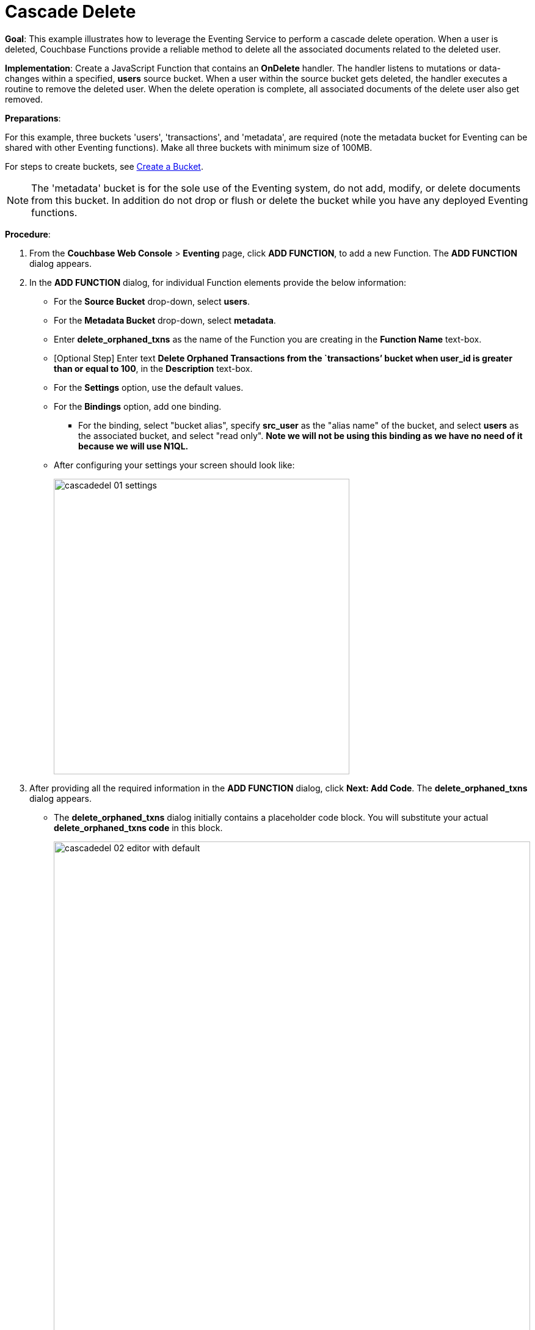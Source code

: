 = Cascade Delete
:page-edition: Enterprise Edition

*Goal*: This example illustrates how to leverage the Eventing Service to perform a cascade delete operation. When a user is deleted, Couchbase Functions provide a reliable method to delete all the associated documents related to the deleted user.

*Implementation*: Create a JavaScript Function that contains an *OnDelete* handler.
The handler listens to mutations or data-changes within a specified, *users* source bucket.
When a user within the source bucket gets deleted, the handler executes a routine to remove the deleted user.
When the delete operation is complete, all associated documents of the delete user also get removed.

*Preparations*:

For this example, three buckets 'users', 'transactions', and 'metadata', are required (note the metadata bucket for Eventing can be shared with other Eventing functions). Make all three buckets with minimum size of 100MB.

For steps to create buckets, see xref:manage:manage-buckets/create-bucket.adoc[Create a Bucket].

NOTE: The 'metadata' bucket is for the sole use of the Eventing system, do not add, modify, or delete documents from this bucket. In addition do not drop or flush or delete the bucket while you have any deployed Eventing functions.

*Procedure*:

. From the *Couchbase Web Console* > *Eventing* page, click *ADD FUNCTION*, to add a new Function.
The *ADD FUNCTION* dialog appears.
. In the *ADD FUNCTION* dialog, for individual Function elements provide the below information:
 ** For the *Source Bucket* drop-down, select *users*.
 ** For the *Metadata Bucket* drop-down, select *metadata*.
 ** Enter *delete_orphaned_txns* as the name of the Function you are creating in the *Function Name* text-box.
 ** [Optional Step] Enter text *Delete Orphaned Transactions from the `transactions’ bucket when user_id is greater than or equal to 100*, in the *Description* text-box.
 ** For the *Settings* option, use the default values.
 ** For the *Bindings* option, add one binding.
 *** For the binding, select "bucket alias", specify *src_user* as the "alias name" of the bucket, and select *users* as the associated bucket, and select "read only".  *Note we will not be using this binding as we have no need of it because we will use N1QL.*
 ** After configuring your settings your screen should look like:
+
image::cascadedel_01_settings.png[,484]
. After providing all the required information in the *ADD FUNCTION* dialog, click *Next: Add Code*.
The *delete_orphaned_txns* dialog appears.
** The *delete_orphaned_txns* dialog initially contains a placeholder code block.
You will substitute your actual *delete_orphaned_txns code* in this block.
+
image::cascadedel_02_editor_with_default.png[,100%]
** Copy the following Function, and paste it in the placeholder code block of *delete_orphaned_txns* dialog.
+
[source,javascript]
----
function OnUpdate(doc, meta) {
    // debug only shows out mutations, we could delete this entire OnUpdate() function
    log('OnUpdate NOOP id: ' + meta.id + ' document:',doc);
}
function OnDelete(meta) {
    // Ignore all keys not matching "user_#", allows other types in the source bucket
    if ((meta.id).startsWith("user_") == false) return;
    // implement a contrived filter, keep all user transactions where the user_id > 100
    var id = meta.id;
    var numeric_id = parseInt(id.substring(5));
    if(!isNaN(numeric_id) && numeric_id >= 100) {
       try  {
            DELETE FROM `transactions` WHERE user_id = $numeric_id;
            log('OnDelete: removed orphaned transactions for:', id);
       } catch(e) {
           log('OnDelete: Exception:', e)
       }
    } else {
        log('OnDelete: user_id < 100, kept orphaned transactions for:', id);
    }
}
----
+
After pasting, the screen appears as displayed below:
+
image::cascadedel_03_editor_with_code.png[,100%]
** Click *Save*.
** To return to the Eventing screen, click the '*< back to Eventing*' link (below the editor) or click *Eventing* tab.

. The *OnDelete* handler above is triggered for user delete transaction. The handler checks if the *user_id* is greater than or equal to 100 (_the contrived filter never deletes the orphaned transactions form any user with an id of < 100_). When this condition is fulfilled, then an N1QL query is triggered to delete all user related information. The handler also logs if the orphaned transactions were removed or kept to Function specific application log file.

. From the *Eventing* screen, click *Deploy*.
** In the *Confirm Deploy Function* dialog, select *Everything from the Feed boundary* option.
** Click *Deploy Function*.

. The Eventing function is deployed and starts running within a few seconds. From this point, the defined Function is executed on all existing documents and on subsequent mutations.

. From the *Couchbase Web Console* > *Query* page we will seed some data :
** First create some actual users (5 total)
+
[source,N1QL]
----
INSERT INTO `users` (KEY,VALUE) 
    VALUES ( "user_50",  { "user_id":  50, "name": "jeff shoemaker", "age": "77"} ),
    VALUES ( "user_100", { "user_id": 100, "name": "john doe",       "age": "30"} ),
    VALUES ( "user_101", { "user_id": 101, "name": "frank smith",    "age": "20"} ),
    VALUES ( "user_102", { "user_id": 102, "name": "jenny jones",    "age": "47"} ),
    VALUES ( "user_103", { "user_id": 103, "name": "jerry springer", "age": "28"} );  
----
** Next create some transactions (9 total) one or more for each of our users
SELECT count(*) FROM `transactions`; SELECT count(*) FROM `users`;
+
[source,N1QL]
----
INSERT INTO `transactions` (KEY,VALUE) 
    VALUES ( "txid_999",  { "user_id":  50, "item": "vitamins", "price": 2.99} ),
    VALUES ( "txid_1000", { "user_id": 100, "item": "milk", "price": 3.50} ),
    VALUES ( "txid_1001", { "user_id": 100, "item": "cheese", "price": 2.50} ),
    VALUES ( "txid_1002", { "user_id": 100, "item": "beer", "price": 7.89} ),
    VALUES ( "txid_1003", { "user_id": 100, "item": "pizza", "price": 12.53} ),
    VALUES ( "txid_1004", { "user_id": 101, "item": "lettuce", "price": 1.30} ),
    VALUES ( "txid_1005", { "user_id": 101, "item": "salad dressing", "price": 4.15} ),
    VALUES ( "txid_1006", { "user_id": 102, "item": "chicken", "price": 4.32} ),
    VALUES ( "txid_1007", { "user_id": 103, "item": "steak", "price": 6.53} );   
----
** Next create some indices so that we can perform some N1QL queries.
+
[source,N1QL]
----
CREATE PRIMARY INDEX `def_primary` ON `users`;
CREATE PRIMARY INDEX `transactions` ON `transactions`;
----
** Before deleting a user to test our Eventing Function we will use the NIQL Query Editor to inspect our data we just made in the bucket in `users` we should have five (5) users.
+
[source,N1QL]
----
SELECT * FROM `users` ORDER BY user_id;
----
+
After executing the above N1QL statement you should see a table of 'user' data as follows:
+
image::cascadedel_04_qryusers.png[,100%]
** Next use the NIQL Query Editor to inspect our data we just made in the bucket in `users` we should have nine (9) transactions.
+
[source,N1QL]
----
SELECT * FROM `transactions` ORDER BY user_id;
----
+
After executing the above N1QL statement you should see a table of 'transaction' data as follows:
+
image::cascadedel_05_qrytrans.png[,100%]
** Now NIQL Query Editor print out our user count and our transaction count (copy-and-paste both statements together, e.g. a compound query).  This verifies that we have five (5) users and nine (9) transactions.
+
[source,N1QL]
----
SELECT count(*) FROM `users`; SELECT count(*) FROM `transactions`; 
----

. Access the *Couchbase Web Console* > *Buckets* page and click the *Documents* link of the *users* bucket.
** You should see five user records.
+
image::cascadedel_06_usersdocs.png[,100%]
** Click on the "trash can" icon to delete the document with the id *user_100*
** Click "Continue" in the warning dialog to verify you want to delete the document
** The *user_100* should no longer be listed
+
image::cascadedel_07_del_100_usersdocs.png[,100%]

. Access the *Couchbase Web Console* > *Query* and rerun your compound query as above. 
** You will now have four (4) users and five (5) transactions.
+
[source,N1QL]
----
SELECT count(*) FROM `users`; SELECT count(*) FROM `transactions`; 
----
+
After executing the above N1QL statement you should see a table showing counts as follows:
+
image::cascadedel_08_reminingcounts.png[,100%]

. Access the *Couchbase Web Console* > *Eventing* and click the *Log* link of the deployed *delete_orphaned_txns* Eventing function. 
** This Function Log dialog lists log statements in reverse order (newest items first).
** The most recent or top line should be similar to the following:
+
----
2020-01-17T11:33:38.457-08:00 [INFO] "OnDelete: removed orphaned transactions for:" "user_100"
----
** The next four lines came from the OnUpdate handler of the *delete_orphaned_txns* Eventing function and show when you created your users. If you eliminate the function OnUpdate(doc, meta) {...} handler in your Eventing function you would not get the below messages. 
+
----
2020-01-17T11:28:36.556-08:00 [INFO] "OnUpdate NOOP id: user_102 document:" {"age":"47","name":"jenny jones","user_id":102}
2020-01-17T11:28:36.547-08:00 [INFO] "OnUpdate NOOP id: user_100 document:" {"age":"30","name":"john doe","user_id":100}
2020-01-17T11:28:36.503-08:00 [INFO] "OnUpdate NOOP id: user_50 document:" {"age":"77","name":"jeff shoemaker","user_id":50}
2020-01-17T11:28:36.503-08:00 [INFO] "OnUpdate NOOP id: user_103 document:" {"age":"28","name":"jerry springer","user_id":103}
2020-01-17T11:28:36.499-08:00 [INFO] "OnUpdate NOOP id: user_101 document:" {"age":"20","name":"frank smith","user_id":101}
----

. Access the *Couchbase Web Console* > *Query* and run the following N1QL statements
** Verify counts in both bucket 'users' and bucket 'transactions'
+
[source,N1QL]
----
SELECT count(*) FROM `users`; SELECT count(*) FROM `transactions`; 
----
** Delete all Users in bucket 'users'
+
[source,N1QL]
----
DELETE FROM `users`;
----
** Verify counts again both bucket 'users' and bucket 'transactions' at this point you should only have one (1) transaction
+
[source,N1QL]
----
SELECT count(*) FROM `users`; SELECT count(*) FROM `transactions`; 
----
** Look at the one (1) remaining transaction it should be related to user_id 50
+
[source,N1QL]
----
SELECT * FROM `transactions`; 
----
+
After executing the above N1QL statement you should see only one 'transaction' item follows:
+
image::cascadedel_09_kepttrans.png[,100%]

. Access the *Couchbase Web Console* > *Eventing* and click the *Log* link of the deployed *delete_orphaned_txns* Eventing function. 
** The most recent four lines should be similar to the statements:
+
----
Function Log - delete_orphaned_txns
2020-01-17T11:43:51.485-08:00 [INFO] "OnDelete: user_id < 100, kept orphaned transactions for:" "user_50"
2020-01-17T11:43:51.485-08:00 [INFO] "OnDelete: removed orphaned transactions for:" "user_103"
2020-01-17T11:43:51.485-08:00 [INFO] "OnDelete: removed orphaned transactions for:" "user_102"
2020-01-17T11:43:51.485-08:00 [INFO] "OnDelete: removed orphaned transactions for:" "user_101"
----
** Note, the transaction(s) associated with user_id were kept as per our business logic.

. Cleanup, go to the Eventing portion of the UI and undeploy the Function *delete_orphaned_txns*, this will remove the 1024 documents from the 'metadata' bucket (in the Bucket view of the UI).  Remember you may only delete the 'metadata' bucket if there are no deployed Eventing functions.
